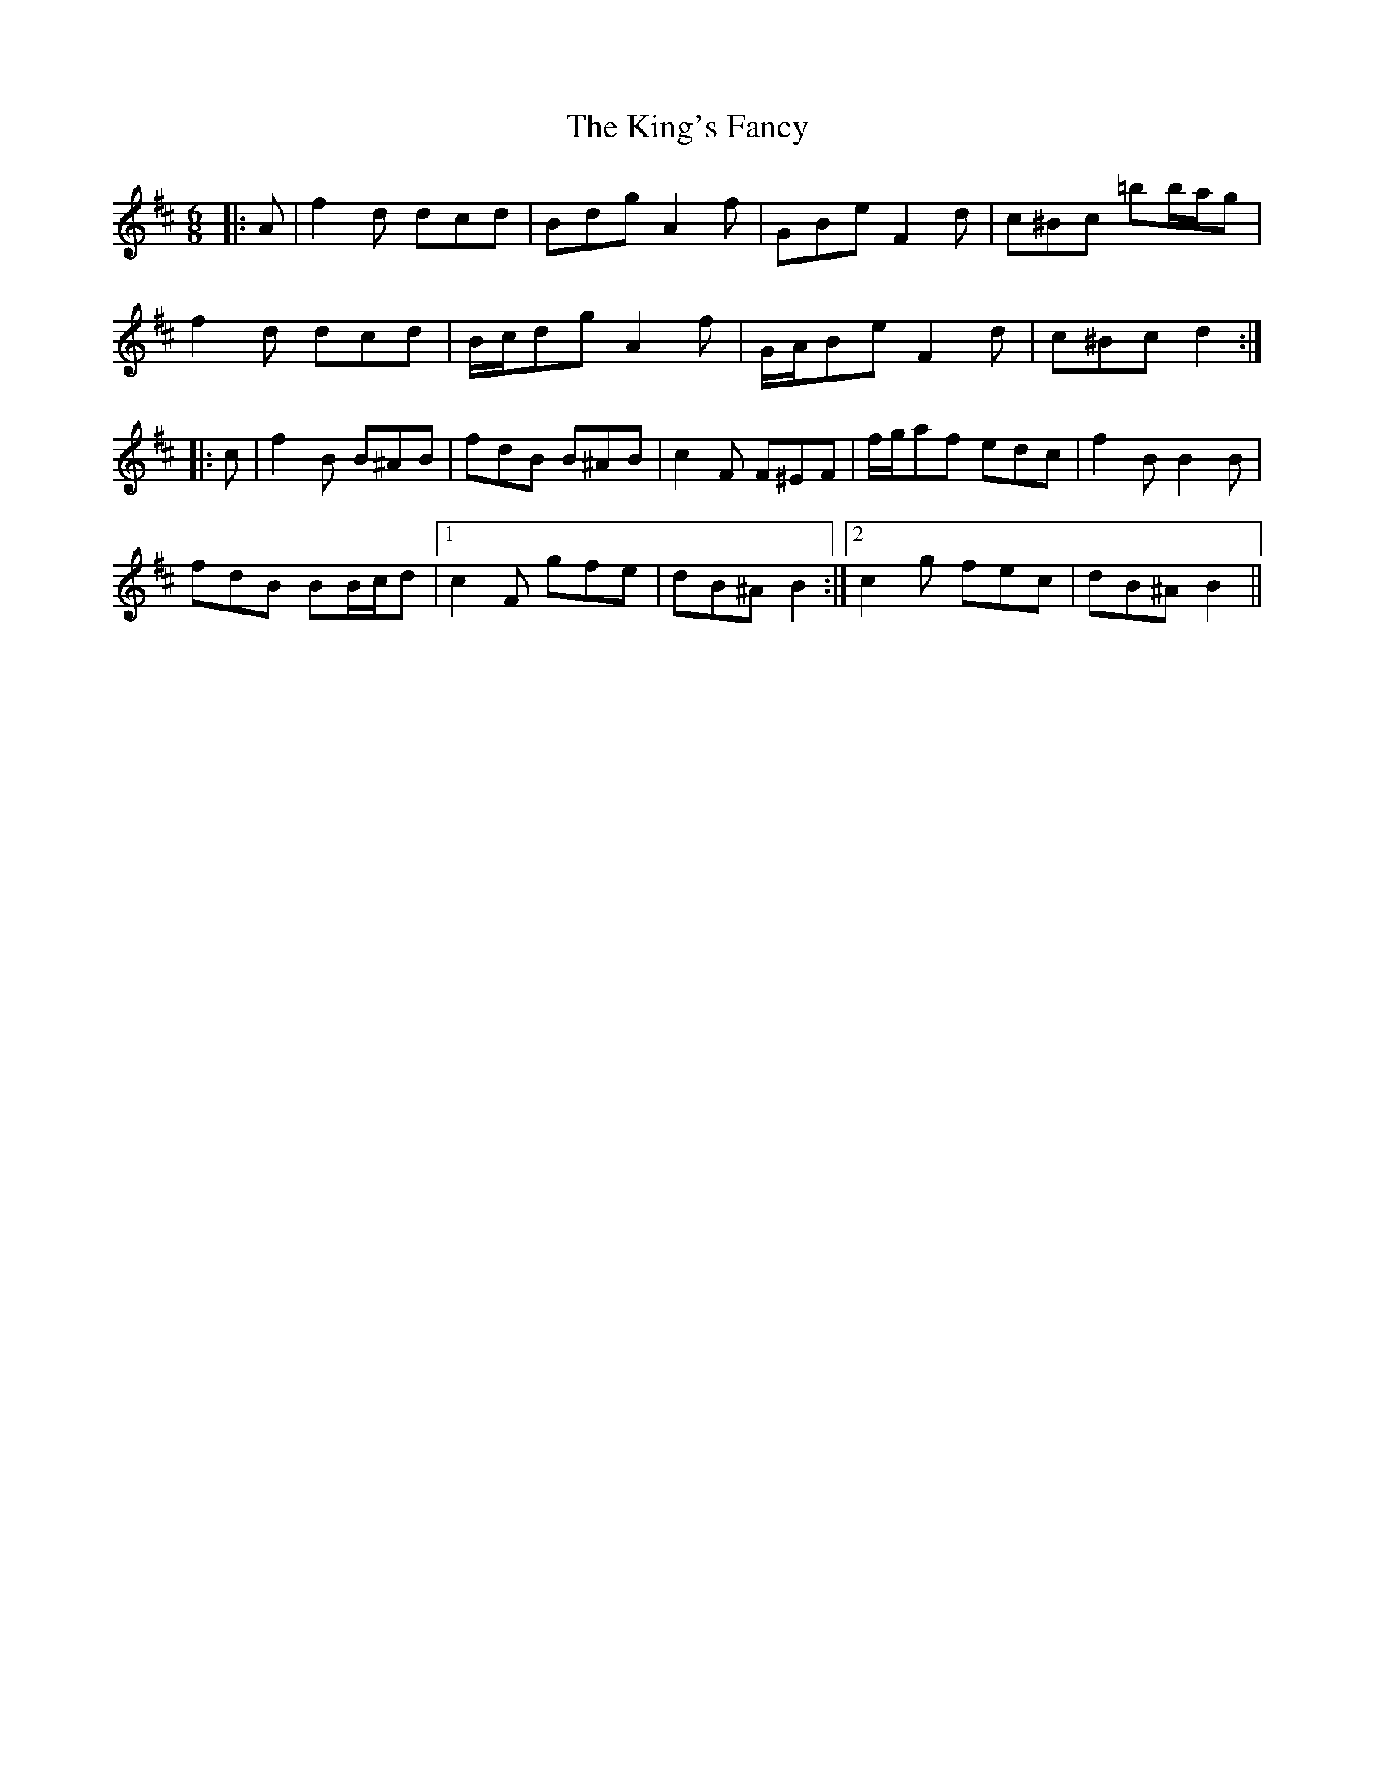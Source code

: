 X: 21789
T: King's Fancy, The
R: jig
M: 6/8
K: Dmajor
|:A|f2 d dcd|Bdg A2 f|GBe F2 d|c^Bc =bb/a/g|
f2 d dcd|B/c/dg A2 f|G/A/Be F2 d|c^Bc d2:|
K: Bmin
|:c|f2 B B^AB|fdB B^AB|c2 F F^EF|f/g/af edc|f2 B B2 B|
fdB BB/c/d|1 c2 F gfe|dB^A B2:|2 c2 g fec|dB^A B2||

